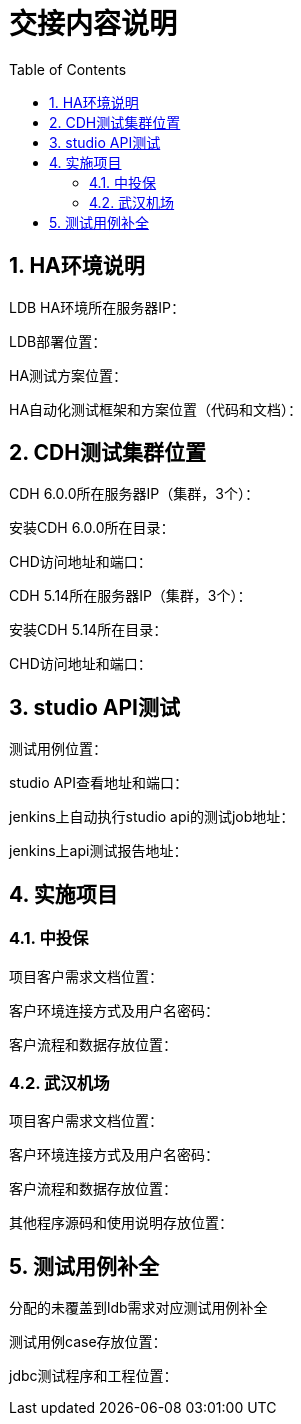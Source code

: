 = 交接内容说明
:doctype: article
:encoding: utf-8
:lang: zh
:toc:
:numbered:

== HA环境说明

LDB HA环境所在服务器IP：

LDB部署位置：

HA测试方案位置：

HA自动化测试框架和方案位置（代码和文档）：


== CDH测试集群位置

CDH 6.0.0所在服务器IP（集群，3个）：

安装CDH 6.0.0所在目录：

CHD访问地址和端口：


CDH 5.14所在服务器IP（集群，3个）：

安装CDH 5.14所在目录：

CHD访问地址和端口：

== studio API测试

测试用例位置：

studio API查看地址和端口：

jenkins上自动执行studio api的测试job地址：

jenkins上api测试报告地址：


== 实施项目

=== 中投保

项目客户需求文档位置：

客户环境连接方式及用户名密码：

客户流程和数据存放位置：

=== 武汉机场

项目客户需求文档位置：

客户环境连接方式及用户名密码：

客户流程和数据存放位置：

其他程序源码和使用说明存放位置：


== 测试用例补全

分配的未覆盖到ldb需求对应测试用例补全

测试用例case存放位置：

jdbc测试程序和工程位置：